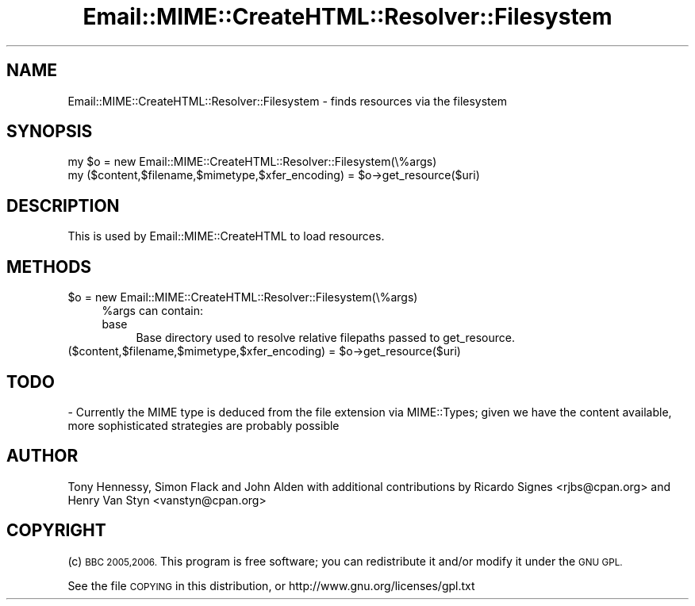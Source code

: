 .\" Automatically generated by Pod::Man 4.14 (Pod::Simple 3.40)
.\"
.\" Standard preamble:
.\" ========================================================================
.de Sp \" Vertical space (when we can't use .PP)
.if t .sp .5v
.if n .sp
..
.de Vb \" Begin verbatim text
.ft CW
.nf
.ne \\$1
..
.de Ve \" End verbatim text
.ft R
.fi
..
.\" Set up some character translations and predefined strings.  \*(-- will
.\" give an unbreakable dash, \*(PI will give pi, \*(L" will give a left
.\" double quote, and \*(R" will give a right double quote.  \*(C+ will
.\" give a nicer C++.  Capital omega is used to do unbreakable dashes and
.\" therefore won't be available.  \*(C` and \*(C' expand to `' in nroff,
.\" nothing in troff, for use with C<>.
.tr \(*W-
.ds C+ C\v'-.1v'\h'-1p'\s-2+\h'-1p'+\s0\v'.1v'\h'-1p'
.ie n \{\
.    ds -- \(*W-
.    ds PI pi
.    if (\n(.H=4u)&(1m=24u) .ds -- \(*W\h'-12u'\(*W\h'-12u'-\" diablo 10 pitch
.    if (\n(.H=4u)&(1m=20u) .ds -- \(*W\h'-12u'\(*W\h'-8u'-\"  diablo 12 pitch
.    ds L" ""
.    ds R" ""
.    ds C` ""
.    ds C' ""
'br\}
.el\{\
.    ds -- \|\(em\|
.    ds PI \(*p
.    ds L" ``
.    ds R" ''
.    ds C`
.    ds C'
'br\}
.\"
.\" Escape single quotes in literal strings from groff's Unicode transform.
.ie \n(.g .ds Aq \(aq
.el       .ds Aq '
.\"
.\" If the F register is >0, we'll generate index entries on stderr for
.\" titles (.TH), headers (.SH), subsections (.SS), items (.Ip), and index
.\" entries marked with X<> in POD.  Of course, you'll have to process the
.\" output yourself in some meaningful fashion.
.\"
.\" Avoid warning from groff about undefined register 'F'.
.de IX
..
.nr rF 0
.if \n(.g .if rF .nr rF 1
.if (\n(rF:(\n(.g==0)) \{\
.    if \nF \{\
.        de IX
.        tm Index:\\$1\t\\n%\t"\\$2"
..
.        if !\nF==2 \{\
.            nr % 0
.            nr F 2
.        \}
.    \}
.\}
.rr rF
.\" ========================================================================
.\"
.IX Title "Email::MIME::CreateHTML::Resolver::Filesystem 3"
.TH Email::MIME::CreateHTML::Resolver::Filesystem 3 "2018-01-26" "perl v5.32.0" "User Contributed Perl Documentation"
.\" For nroff, turn off justification.  Always turn off hyphenation; it makes
.\" way too many mistakes in technical documents.
.if n .ad l
.nh
.SH "NAME"
Email::MIME::CreateHTML::Resolver::Filesystem \- finds resources via the filesystem
.SH "SYNOPSIS"
.IX Header "SYNOPSIS"
.Vb 2
\&        my $o = new Email::MIME::CreateHTML::Resolver::Filesystem(\e%args)
\&        my ($content,$filename,$mimetype,$xfer_encoding) = $o\->get_resource($uri)
.Ve
.SH "DESCRIPTION"
.IX Header "DESCRIPTION"
This is used by Email::MIME::CreateHTML to load resources.
.SH "METHODS"
.IX Header "METHODS"
.ie n .IP "$o = new Email::MIME::CreateHTML::Resolver::Filesystem(\e%args)" 4
.el .IP "\f(CW$o\fR = new Email::MIME::CreateHTML::Resolver::Filesystem(\e%args)" 4
.IX Item "$o = new Email::MIME::CreateHTML::Resolver::Filesystem(%args)"
\&\f(CW%args\fR can contain:
.RS 4
.IP "base" 4
.IX Item "base"
Base directory used to resolve relative filepaths passed to get_resource.
.RE
.RS 4
.RE
.ie n .IP "($content,$filename,$mimetype,$xfer_encoding) = $o\->get_resource($uri)" 4
.el .IP "($content,$filename,$mimetype,$xfer_encoding) = \f(CW$o\fR\->get_resource($uri)" 4
.IX Item "($content,$filename,$mimetype,$xfer_encoding) = $o->get_resource($uri)"
.SH "TODO"
.IX Header "TODO"
.Vb 1
\& \- Currently the MIME type is deduced from the file extension via MIME::Types; given we have the content available, more sophisticated strategies are probably possible
.Ve
.SH "AUTHOR"
.IX Header "AUTHOR"
Tony Hennessy, Simon Flack and John Alden with additional contributions by
Ricardo Signes <rjbs@cpan.org> and Henry Van Styn <vanstyn@cpan.org>
.SH "COPYRIGHT"
.IX Header "COPYRIGHT"
(c) \s-1BBC 2005,2006.\s0 This program is free software; you can redistribute it and/or modify it under the \s-1GNU GPL.\s0
.PP
See the file \s-1COPYING\s0 in this distribution, or http://www.gnu.org/licenses/gpl.txt
